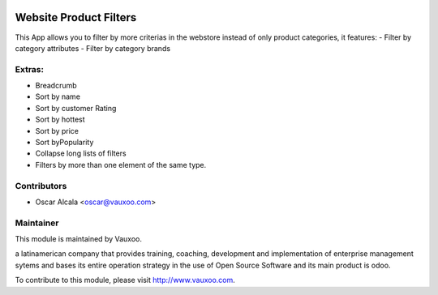 .. image:: https://img.shields.io/badge/licence-AGPL--3-blue.svg
    :alt: License: AGPL-3

Website Product Filters
=======================

This App allows you to filter by more criterias in
the webstore instead of only product categories, it
features:
- Filter by category attributes
- Filter by category brands

Extras:
-------
- Breadcrumb
- Sort by name
- Sort by customer Rating
- Sort by hottest
- Sort by price
- Sort byPopularity
- Collapse long lists of filters
- Filters by more than one element of the same type.

Contributors
------------

* Oscar Alcala <oscar@vauxoo.com>

Maintainer
----------

.. image:: https://www.vauxoo.com/logo.png
   :alt: Vauxoo
   :target: https://vauxoo.com

This module is maintained by Vauxoo.

a latinamerican company that provides training, coaching,
development and implementation of enterprise management
sytems and bases its entire operation strategy in the use
of Open Source Software and its main product is odoo.

To contribute to this module, please visit http://www.vauxoo.com.
